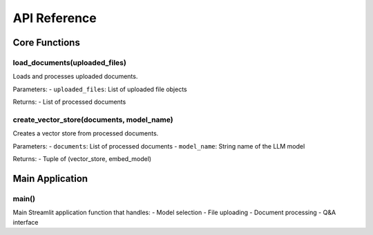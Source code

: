 API Reference
=============

Core Functions
--------------

load_documents(uploaded_files)
~~~~~~~~~~~~~~~~~~~~~~~~~~~~~~

Loads and processes uploaded documents.

Parameters: - ``uploaded_files``: List of uploaded file objects

Returns: - List of processed documents

create_vector_store(documents, model_name)
~~~~~~~~~~~~~~~~~~~~~~~~~~~~~~~~~~~~~~~~~~

Creates a vector store from processed documents.

Parameters: - ``documents``: List of processed documents -
``model_name``: String name of the LLM model

Returns: - Tuple of (vector_store, embed_model)

Main Application
----------------

main()
~~~~~~

Main Streamlit application function that handles: - Model selection -
File uploading - Document processing - Q&A interface

